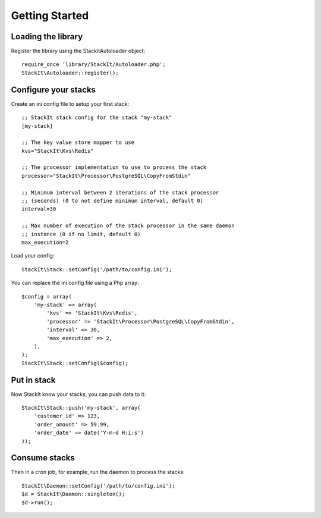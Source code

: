 Getting Started
===============

Loading the library
------------------

Register the library using the Stackit\Autoloader object::

    require_once 'library/StackIt/Autoloader.php';
    StackIt\Autoloader::register();

Configure your stacks
---------------------

Create an ini config file to setup your first stack::

    ;; StackIt stack config for the stack "my-stack"
    [my-stack]

    ;; The key value store mapper to use
    kvs="StackIt\Kvs\Redis"

    ;; The processor implementation to use to process the stack
    processor="StackIt\Processor\PostgreSQL\CopyFromStdin"

    ;; Minimum interval between 2 iterations of the stack processor
    ;; (seconds) (0 to not define minimum interval, default 0)
    interval=30

    ;; Max number of execution of the stack processor in the same daemon
    ;; instance (0 if no limit, default 0)
    max_execution=2

Load your config::

    StackIt\Stack::setConfig('/path/to/config.ini');

You can replace the ini config file using a Php array::

    $config = array(
        'my-stack' => array(
            'kvs' => 'StackIt\Kvs\Redis',
            'processor' => 'StackIt\Processor\PostgreSQL\CopyFromStdin',
            'interval' => 30,
            'max_execution' => 2,
        ),
    );
    StackIt\Stack::setConfig($config);

Put in stack
------------

Now StackIt know your stacks, you can push data to it::

    StackIt\Stack::push('my-stack', array(
        'customer_id' => 123,
        'order_amount' => 59.99,
        'order_date' => date('Y-m-d H:i:s')
    ));

Consume stacks
--------------

Then in a cron job, for example, run the daemon to process the stacks::

    StackIt\Daemon::setConfig('/path/to/config.ini');
    $d = StackIt\Daemon::singleton();
    $d->run();

